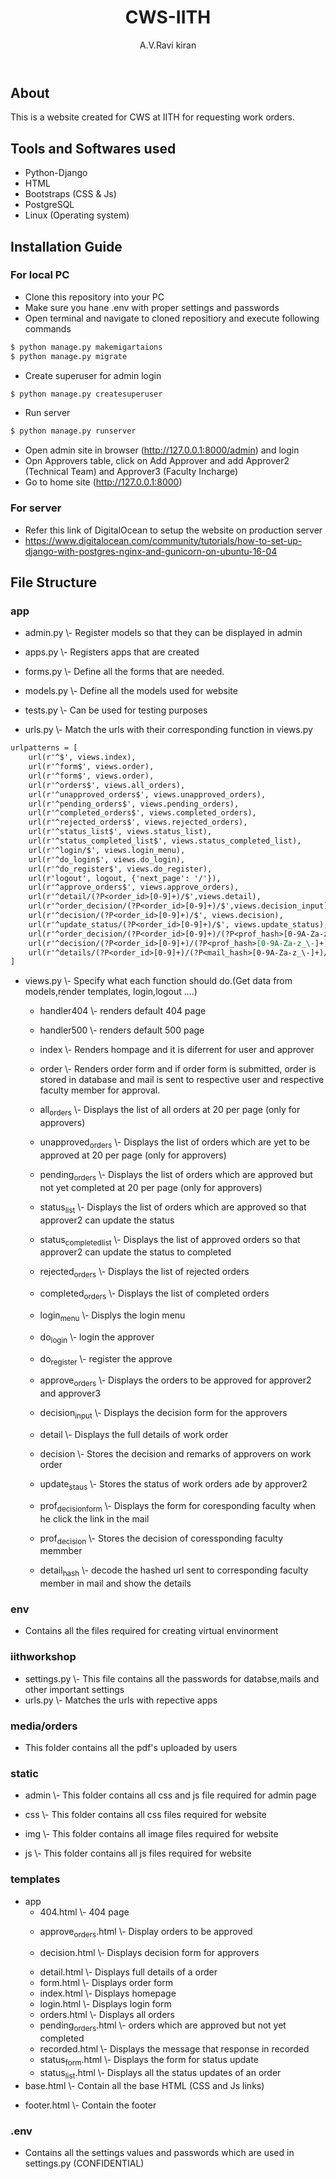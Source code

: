 #+TITLE:     CWS-IITH
#+AUTHOR:    A.V.Ravi kiran
#+EMAIL:     me15btech11039@iith.ac.in

#+DESCRIPTION: This is a website created for CWS at IITH for requesting work orders.

** About


This is a website created for CWS at IITH for requesting work orders.


** Tools and Softwares used

- Python-Django
- HTML
- Bootstraps (CSS & Js)
- PostgreSQL
- Linux (Operating system)

** Installation Guide
*** For local PC

- Clone this repository into your PC 
- Make sure you hane .env with proper settings and passwords
- Open terminal and navigate to cloned repositiory and execute following commands

#+begin_src org :eval never-export
$ python manage.py makemigartaions
$ python manage.py migrate
#+end_src

-  Create superuser for admin login

#+begin_src org :eval never-export
$ python manage.py createsuperuser
#+end_src

- Run server

#+begin_src org :eval never-export
$ python manage.py runserver
#+end_src

- Open admin site in browser (http://127.0.0.1:8000/admin) and login
- Opn Approvers table, click on Add Approver and add Approver2 (Technical Team) and Approver3 (Faculty Incharge)
- Go to home site (http://127.0.0.1:8000)

*** For server
- Refer this link of DigitalOcean to setup the website on production server
+ https://www.digitalocean.com/community/tutorials/how-to-set-up-django-with-postgres-nginx-and-gunicorn-on-ubuntu-16-04

** File Structure
*** app
 - admin.py \- Register models so that they can be displayed in admin
 
 
 - apps.py \- Registers apps that are created
 
 
 - forms.py \- Define all the forms that are needed.
  * LoginForm \- Form used for login of approver2 and approver3
  * RegisterForm \- Registration of approver2 and approver3 (one time only)
  * orderForm \- Form for details of work order
  * DecisionForm \- Form for making decisions regarding work order (for approvers)
  * StatuForm \- Form for making status updates (only for approver2)
  
  
 - models.py \- Define all the models used for website
  * Order \- Stores all the orders
  * Approver \- STores mail id's of approver2 and approver3
  * Status \- Stores all the status of work orders
  
  
 - tests.py \- Can be used for testing purposes
 
 
 - urls.py \- Match the urls with their corresponding function in views.py
 #+begin_src org :eval never-export
urlpatterns = [
	url(r'^$', views.index),
	url(r'^form$', views.order),
	url(r'^form$', views.order),
	url(r'^orders$', views.all_orders),
	url(r'^unapproved_orders$', views.unapproved_orders),
	url(r'^pending_orders$', views.pending_orders),
	url(r'^completed_orders$', views.completed_orders),
	url(r'^rejected_orders$', views.rejected_orders),
	url(r'^status_list$', views.status_list),
	url(r'^status_completed_list$', views.status_completed_list),
	url(r'^login/$', views.login_menu),
	url(r'^do_login$', views.do_login),
	url(r'^do_register$', views.do_register),
	url(r'logout', logout, {'next_page': '/'}),
	url(r'^approve_orders$', views.approve_orders),
	url(r'^detail/(?P<order_id>[0-9]+)/$',views.detail),
	url(r'^order_decision/(?P<order_id>[0-9]+)/$',views.decision_input),
	url(r'^decision/(?P<order_id>[0-9]+)/$', views.decision),
	url(r'^update_status/(?P<order_id>[0-9]+)/$', views.update_status),
	url(r'^order_decision/(?P<order_id>[0-9]+)/(?P<prof_hash>[0-9A-Za-z_\-]+)/$',views.prof_decision_form),
	url(r'^decision/(?P<order_id>[0-9]+)/(?P<prof_hash>[0-9A-Za-z_\-]+)$', views.prof_decision),
	url(r'^details/(?P<order_id>[0-9]+)/(?P<mail_hash>[0-9A-Za-z_\-]+)/$', views.detail_hash),
] 
#+end_src

 
 - views.py \- Specify what each function should do.(Get data from models,render templates, login,logout ....)
 
  + handler404 \- renders default 404 page
  
  + handler500 \- renders default 500 page
  
  + index \- Renders hompage and it is diferrent for user and approver
  
  + order \- Renders order form and if order form is submitted, order is stored in database and mail is sent to respective       user and respective faculty member for approval.
  
  + all_orders \- Displays the list of all orders at 20 per page (only for approvers)
  
  + unapproved_orders \- Displays the list of orders which are yet to be approved at 20 per page (only for approvers)
  
  + pending_orders \- Displays the list of orders which are approved but not yet completed at 20 per page (only for       approvers)
  
  + status_list \- Displays the list of orders which are approved so that approver2 can update the status
  
  + status_completed_list \- Displays the list of approved orders so that approver2 can update the status to completed
  
  + rejected_orders \- Displays the list of rejected orders
  
  + completed_orders \- Displays the list of completed orders
  
  + login_menu \- Displys the login menu
  
  + do_login \- login the approver
  
  + do_register \- register the approve
  
  + approve_orders \- Displays the orders to be approved for approver2 and approver3
  
  + decision_input \- Displays the decision form for the approvers
  
  + detail \- Displays the full details of work order
  
  + decision \- Stores the decision and remarks of approvers on work order
  
  + update_staus \- Stores the status of work orders  ade by approver2
  
  + prof_decision_form \- Displays the form for coresponding faculty when he click the link in the mail
  
  + prof_decision \- Stores the decision of coressponding faculty memmber
  
  + detail_hash \- decode the hashed url sent to corresponding faculty member in mail and show the details
  
*** env
- Contains all the files required for creating virtual envinorment

*** iithworkshop
 - settings.py \- This file contains all the passwords for databse,mails and other important settings
 - urls.py \- Matches the urls with repective apps
 
*** media/orders
 - This folder contains all the pdf's uploaded by users
 
*** static
 - admin \- This folder contains all css and js file required for admin page
 
 
 - css \- This folder contains all css files required for website
 
 
 - img \- This folder contains all image files required for website
 
 
 - js \- This folder contains all js files required for website
 
*** templates
 - app
  + 404.html \- 404 page
  
  
  + approve_orders.html \- Display orders to be approved
  
  + decision.html \- Displays decision form for approvers
  
  
  + detail.html \- Displays full details of a order
  
  
  
  
  + form.html \- Displays order form
  
  
  + index.html \- Displays homepage
  
  
  + login.html \- Displays login form
  
  
  + orders.html \- Displays all orders
  
  
  + pending_orders.html \- orders which are approved but not yet completed 
  
  
  + recorded.html \- Displays the message that response in recorded
  
  
  + status_form.html \- Displays the form for status update 
  
  
  + status_list.html \- Displays all the status updates of an order
  
  
 - base.html \- Contain all the base HTML (CSS and Js links)
 
 
 - footer.html \- Contain the footer
 
*** .env
- Contains all the settings values and passwords which are used in settings.py (CONFIDENTIAL)
